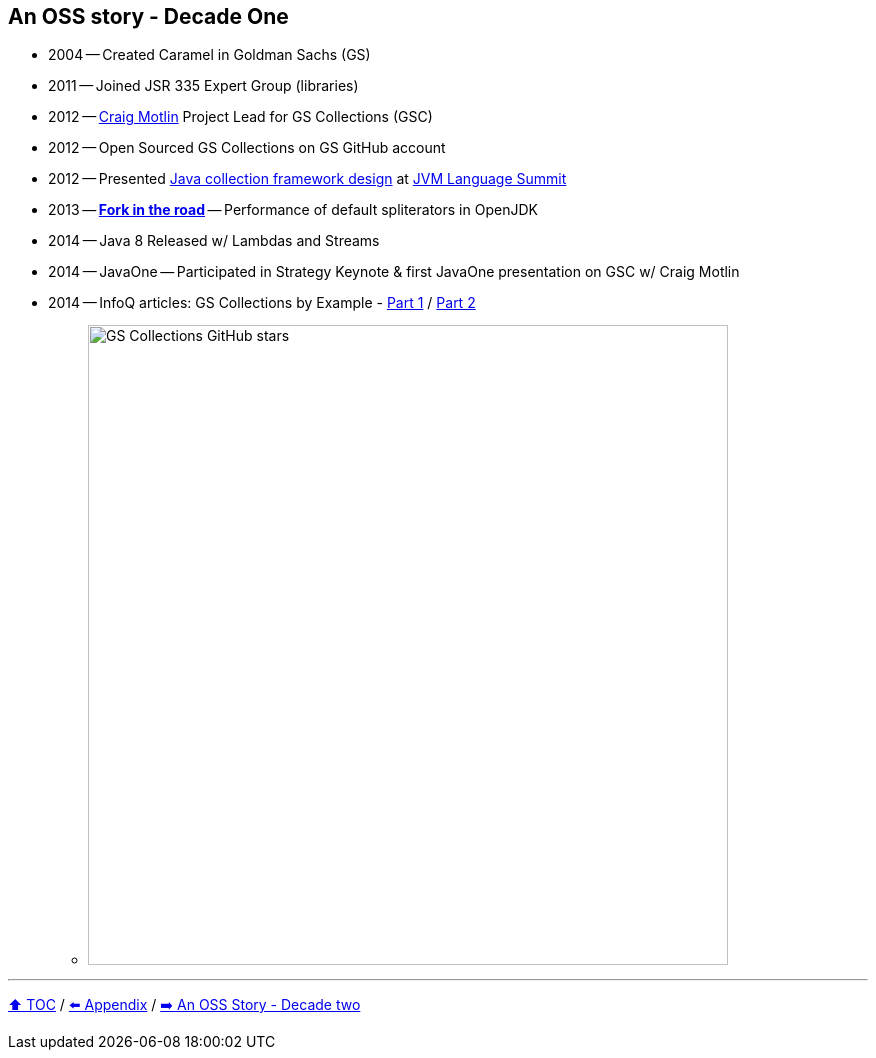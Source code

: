 == An OSS story - Decade One

* 2004 -- Created Caramel in Goldman Sachs (GS)
* 2011 -- Joined JSR 335 Expert Group (libraries)
* 2012 -- link:https://twitter.com/motlin[Craig Motlin] Project Lead for GS Collections (GSC)
* 2012 -- Open Sourced GS Collections on GS GitHub account
* 2012 -- Presented link:http://wiki.jvmlangsummit.com/images/c/c2/Raab_Collections_Design.pdf[Java collection framework design] at link:https://openjdk.org/projects/mlvm/summit2012/agenda.html[JVM Language Summit]
* 2013 -- link:10_look_for_forks.adoc[**Fork in the road**] -- Performance of default spliterators in OpenJDK
* 2014 -- Java 8 Released w/ Lambdas and Streams
* 2014 -- JavaOne -- Participated in Strategy Keynote & first JavaOne presentation on GSC w/ Craig Motlin
* 2014 -- InfoQ articles: GS Collections by Example - link:https://www.infoq.com/articles/GS-Collections-by-Example-1/[Part 1] / link:https://www.infoq.com/articles/GS-Collections-by-Example-2/[Part 2]
** image:../assets/gsc_stars.png[GS Collections GitHub stars,640]

---

link:./00_toc.adoc[⬆️ TOC] /
link:A0_appendix.adoc[⬅️ Appendix] /
link:./A2_oss_story_decadetwo.adoc[➡️ An OSS Story - Decade two]
